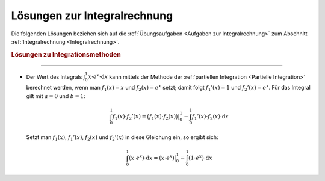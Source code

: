 
.. _Lösungen zur Integralrechnung:

Lösungen zur Integralrechnung
=============================

Die folgenden Lösungen beziehen sich auf die :ref:`Übungsaufgaben <Aufgaben zur
Integralrechnung>` zum Abschnitt :ref:`Integralrechnung <Integralrechnung>`.

.. _Lösungen zu Integrationsmethoden:

.. rubric:: Lösungen zu Integrationsmethoden

----

* Der Wert des Integrals :math:`\int_{0}^{1} x \cdot e^x \cdot \mathrm{d} x`
  kann mittels der Methode der :ref:`partiellen Integration <Partielle
  Integration>` berechnet werden, wenn man :math:`f_1(x) = x` und :math:`f_2(x)
  = e^x` setzt; damit folgt :math:`f_1'(x) = 1` und :math:`f_2'(x) = e^x`. Für
  das Integral gilt mit :math:`a=0` und :math:`b=1`:

  .. math::
      
      \int_{0}^{1} f_1(x) \cdot f_2'(x) = \big(f_1(x) \cdot
      f_2(x)\big)\big|_0^1 - \int_{0}^{1} f_1'(x) \cdot f_2(x) \cdot
      \mathrm{d} x

  Setzt man :math:`f_1(x)`, :math:`f_1'(x)`, :math:`f_2(x)` und :math:`f_2'(x)`
  in diese Gleichung ein, so ergibt sich:

  .. math::
      
    \int_{0}^{1} \left(x  \cdot e^x \right) \cdot \mathrm{d} x = \left( x \cdot
    e^x \right) \big |_0^1 -  \int_{0}^{1} \left(1  \cdot e^x\right) \cdot
    \mathrm{d} x

.. raw:: latex

    \rule{\linewidth}{0.5pt}

.. raw:: html

    <hr/>
    
.. only:: html

    :ref:`Zurück zum Skript <Integralrechnung>`

